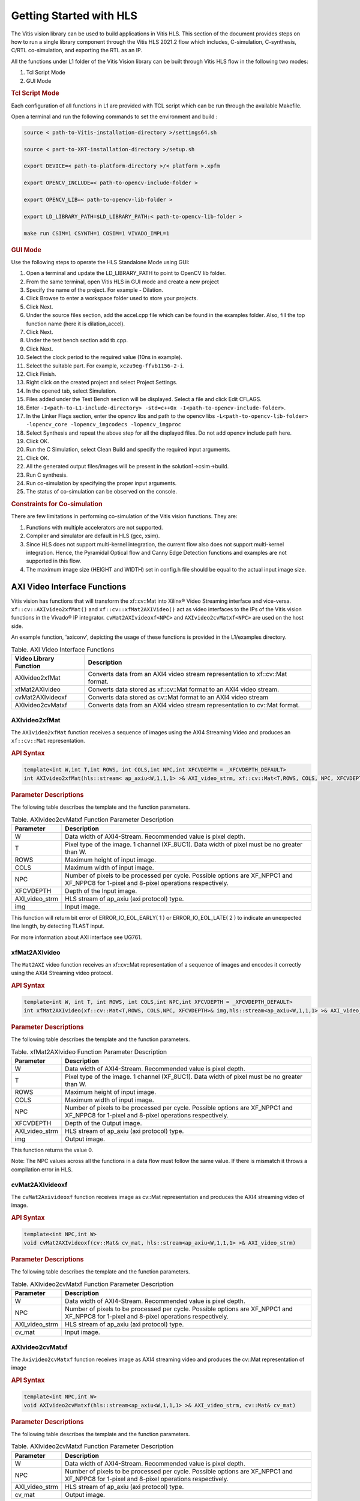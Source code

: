 
.. meta::
   :keywords: Vision, Library, Vitis Vision Library, HLS, Getting Started, C-simulation, C-synthesis, co-simulation, cv, Tcl
   :description: Describes the methodology to create a kernel, corresponding host code and a suitable makefile to compile an Vitis Vision kernel for any of the supported platforms in Vitis.
   :xlnxdocumentclass: Document
   :xlnxdocumenttype: Tutorials

Getting Started with HLS
#########################

The Vitis vision library can be used to build applications in Vitis HLS.
This section of the document provides steps on how to run a single library component through
the Vitis HLS 2021.2 flow which includes, C-simulation,
C-synthesis, C/RTL co-simulation, and exporting the RTL as an IP.

All the functions under L1 folder of the Vitis Vision library can be built through Vitis HLS flow
in the following two modes:

#. Tcl Script Mode
#. GUI Mode


.. rubric:: Tcl Script Mode

Each configuration of all functions in L1 are provided with TCL script which can be run through the
available Makefile.

Open a terminal and run the following commands to set the environment and build :

.. code:: c

   source < path-to-Vitis-installation-directory >/settings64.sh

   source < part-to-XRT-installation-directory >/setup.sh

   export DEVICE=< path-to-platform-directory >/< platform >.xpfm

   export OPENCV_INCLUDE=< path-to-opencv-include-folder >

   export OPENCV_LIB=< path-to-opencv-lib-folder >

   export LD_LIBRARY_PATH=$LD_LIBRARY_PATH:< path-to-opencv-lib-folder >

   make run CSIM=1 CSYNTH=1 COSIM=1 VIVADO_IMPL=1

.. rubric:: GUI Mode

Use the following steps to operate the HLS Standalone Mode using GUI:

#. Open a terminal and update the LD_LIBRARY_PATH to point to OpenCV lib folder.
#. From the same terminal, open Vitis HLS in GUI mode and create a new project
#. Specify the name of the project. For example - Dilation.
#. Click Browse to enter a workspace folder used to store your projects.
#. Click Next.
#. Under the source files section, add the accel.cpp file which can be
   found in the examples folder. Also, fill the top function name (here
   it is dilation_accel).
#. Click Next.
#. Under the test bench section add tb.cpp.
#. Click Next.
#. Select the clock period to the required value (10ns in example).
#. Select the suitable part. For example, ``xczu9eg-ffvb1156-2-i``.
#. Click Finish.
#. Right click on the created project and select Project Settings.
#. In the opened tab, select Simulation.
#. Files added under the Test Bench section will be displayed. Select a
   file and click Edit CFLAGS.
#. Enter
   ``-I<path-to-L1-include-directory> -std=c++0x
   -I<path-to-opencv-include-folder>``.
   
#. In the Linker Flags section, enter the opencv libs and path to the opencv libs
   ``-L<path-to-opencv-lib-folder> -lopencv_core -lopencv_imgcodecs -lopencv_imgproc``
#. Select Synthesis and repeat the above step for all the displayed
   files. Do not add opencv include path here.
#. Click OK.
#. Run the C Simulation, select Clean Build and specify the required
   input arguments.
#. Click OK.
#. All the generated output files/images will be present in the
   solution1->csim->build.
#. Run C synthesis.
#. Run co-simulation by specifying the proper input arguments.
#. The status of co-simulation can be observed on the console.


.. rubric:: Constraints for Co-simulation

There are few limitations in performing co-simulation of the Vitis vision
functions. They are:

#. Functions with multiple accelerators are not supported.
#. Compiler and simulator are default in HLS (gcc, xsim).
#. Since HLS does not support multi-kernel integration, the current flow
   also does not support multi-kernel integration. Hence, the Pyramidal
   Optical flow and Canny Edge Detection functions and examples are not
   supported in this flow.
#. The maximum image size (HEIGHT and WIDTH) set in config.h file should
   be equal to the actual input image size.


AXI Video Interface Functions
=============================

Vitis vision has functions that will transform the xf::cv::Mat into Xilinx®
Video Streaming interface and vice-versa. ``xf::cv::AXIvideo2xfMat()`` and
``xf::cv::xfMat2AXIVideo()`` act as video interfaces to the IPs of the
Vitis vision functions in the Vivado® IP integrator.
``cvMat2AXIvideoxf<NPC>`` and ``AXIvideo2cvMatxf<NPC>``
are used on the host side.

An example function, 'axiconv', depicting the usage of these functions
is provided in the L1/examples directory.

.. table:: Table. AXI Video Interface Functions

   +----------------------------+-----------------------------------------+
   | Video Library Function     | Description                             |
   +============================+=========================================+
   | AXIvideo2xfMat             | Converts data from an AXI4 video stream |
   |                            | representation to xf::cv::Mat format.   |
   +----------------------------+-----------------------------------------+
   | xfMat2AXIvideo             | Converts data stored as xf::cv::Mat     |
   |                            | format to an AXI4 video stream.         |
   +----------------------------+-----------------------------------------+
   | cvMat2AXIvideoxf           | Converts data stored as cv::Mat format  |
   |                            | to an AXI4 video stream                 |
   +----------------------------+-----------------------------------------+
   | AXIvideo2cvMatxf           | Converts data from an AXI4 video stream |
   |                            | representation to cv::Mat format.       |
   +----------------------------+-----------------------------------------+


AXIvideo2xfMat
--------------

The ``AXIvideo2xfMat`` function receives a sequence of images using the
AXI4 Streaming Video and produces an ``xf::cv::Mat`` representation.

.. rubric:: API Syntax


.. code:: c

   template<int W,int T,int ROWS, int COLS,int NPC,int XFCVDEPTH = _XFCVDEPTH_DEFAULT>
   int AXIvideo2xfMat(hls::stream< ap_axiu<W,1,1,1> >& AXI_video_strm, xf::cv::Mat<T,ROWS, COLS, NPC, XFCVDEPTH>& img)

.. rubric:: Parameter Descriptions


The following table describes the template and the function parameters.

.. table:: Table. AXIvideo2cvMatxf Function Parameter Description

   +-----------------------------------+-----------------------------------+
   | Parameter                         | Description                       |
   +===================================+===================================+
   | W                                 | Data width of AXI4-Stream.        |
   |                                   | Recommended value is pixel depth. |
   +-----------------------------------+-----------------------------------+
   | T                                 | Pixel type of the image. 1        |
   |                                   | channel (XF_8UC1). Data width of  |
   |                                   | pixel must be no greater than W.  |
   +-----------------------------------+-----------------------------------+
   | ROWS                              | Maximum height of input image.    |
   +-----------------------------------+-----------------------------------+
   | COLS                              | Maximum width of input image.     |
   +-----------------------------------+-----------------------------------+
   | NPC                               | Number of pixels to be processed  |
   |                                   | per cycle. Possible options are   |
   |                                   | XF_NPPC1 and XF_NPPC8 for 1-pixel |
   |                                   | and 8-pixel operations            |
   |                                   | respectively.                     |
   +-----------------------------------+-----------------------------------+
   | XFCVDEPTH                         | Depth of the Input image.         |
   +-----------------------------------+-----------------------------------+
   | AXI_video_strm                    | HLS stream of ap_axiu (axi        |
   |                                   | protocol) type.                   |
   +-----------------------------------+-----------------------------------+
   | img                               | Input image.                      |
   +-----------------------------------+-----------------------------------+

This function will return bit error of ERROR_IO_EOL_EARLY( 1 ) or
ERROR_IO_EOL_LATE( 2 ) to indicate an unexpected line length, by
detecting TLAST input.

For more information about AXI interface see UG761.


xfMat2AXIvideo
--------------

The ``Mat2AXI`` video function receives an xf::cv::Mat representation of a
sequence of images and encodes it correctly using the AXI4 Streaming
video protocol.

.. rubric:: API Syntax


.. code:: c

   template<int W, int T, int ROWS, int COLS,int NPC,int XFCVDEPTH = _XFCVDEPTH_DEFAULT>
   int xfMat2AXIvideo(xf::cv::Mat<T,ROWS, COLS,NPC, XFCVDEPTH>& img,hls::stream<ap_axiu<W,1,1,1> >& AXI_video_strm)

.. rubric:: Parameter Descriptions


The following table describes the template and the function parameters.

.. table:: Table. xfMat2AXIvideo Function Parameter Description

   +-----------------------------------+-----------------------------------+
   | Parameter                         | Description                       |
   +===================================+===================================+
   | W                                 | Data width of AXI4-Stream.        |
   |                                   | Recommended value is pixel depth. |
   +-----------------------------------+-----------------------------------+
   | T                                 | Pixel type of the image. 1        |
   |                                   | channel (XF_8UC1). Data width of  |
   |                                   | pixel must be no greater than W.  |
   +-----------------------------------+-----------------------------------+
   | ROWS                              | Maximum height of input image.    |
   +-----------------------------------+-----------------------------------+
   | COLS                              | Maximum width of input image.     |
   +-----------------------------------+-----------------------------------+
   | NPC                               | Number of pixels to be processed  |
   |                                   | per cycle. Possible options are   |
   |                                   | XF_NPPC1 and XF_NPPC8 for 1-pixel |
   |                                   | and 8-pixel operations            |
   |                                   | respectively.                     |
   +-----------------------------------+-----------------------------------+
   | XFCVDEPTH                         | Depth of the Output image.        |
   +-----------------------------------+-----------------------------------+
   | AXI_video_strm                    | HLS stream of ap_axiu (axi        |
   |                                   | protocol) type.                   |
   +-----------------------------------+-----------------------------------+
   | img                               | Output image.                     |
   +-----------------------------------+-----------------------------------+

This function returns the value 0.

Note: The NPC values across all the functions in a data flow must follow
the same value. If there is mismatch it throws a compilation error in
HLS.


cvMat2AXIvideoxf
----------------

The ``cvMat2Axivideoxf`` function receives image as cv::Mat
representation and produces the AXI4 streaming video of image.

.. rubric:: API Syntax


.. code:: c

   template<int NPC,int W>
   void cvMat2AXIvideoxf(cv::Mat& cv_mat, hls::stream<ap_axiu<W,1,1,1> >& AXI_video_strm)


.. rubric:: Parameter Descriptions


The following table describes the template and the function parameters.

.. table:: Table. AXIvideo2cvMatxf Function Parameter Description

   +-----------------------------------+-----------------------------------+
   | Parameter                         | Description                       |
   +===================================+===================================+
   | W                                 | Data width of AXI4-Stream.        |
   |                                   | Recommended value is pixel depth. |
   +-----------------------------------+-----------------------------------+
   | NPC                               | Number of pixels to be processed  |
   |                                   | per cycle. Possible options are   |
   |                                   | XF_NPPC1 and XF_NPPC8 for 1-pixel |
   |                                   | and 8-pixel operations            |
   |                                   | respectively.                     |
   +-----------------------------------+-----------------------------------+
   | AXI_video_strm                    | HLS stream of ap_axiu (axi        |
   |                                   | protocol) type.                   |
   +-----------------------------------+-----------------------------------+
   | cv_mat                            | Input image.                      |
   +-----------------------------------+-----------------------------------+


AXIvideo2cvMatxf
----------------

The ``Axivideo2cvMatxf`` function receives image as AXI4 streaming video
and produces the cv::Mat representation of image

.. rubric:: API Syntax


.. code:: c

   template<int NPC,int W>
   void AXIvideo2cvMatxf(hls::stream<ap_axiu<W,1,1,1> >& AXI_video_strm, cv::Mat& cv_mat) 

.. rubric:: Parameter Descriptions

The following table describes the template and the function parameters.

.. table:: Table. AXIvideo2cvMatxf Function Parameter Description

   +-----------------------------------+-----------------------------------+
   | Parameter                         | Description                       |
   +===================================+===================================+
   | W                                 | Data width of AXI4-Stream.        |
   |                                   | Recommended value is pixel depth. |
   +-----------------------------------+-----------------------------------+
   | NPC                               | Number of pixels to be processed  |
   |                                   | per cycle. Possible options are   |
   |                                   | XF_NPPC1 and XF_NPPC8 for 1-pixel |
   |                                   | and 8-pixel operations            |
   |                                   | respectively.                     |
   +-----------------------------------+-----------------------------------+
   | AXI_video_strm                    | HLS stream of ap_axiu (axi        |
   |                                   | protocol) type.                   |
   +-----------------------------------+-----------------------------------+
   | cv_mat                            | Output image.                     |
   +-----------------------------------+-----------------------------------+

